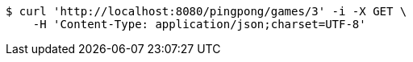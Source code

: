 [source,bash]
----
$ curl 'http://localhost:8080/pingpong/games/3' -i -X GET \
    -H 'Content-Type: application/json;charset=UTF-8'
----